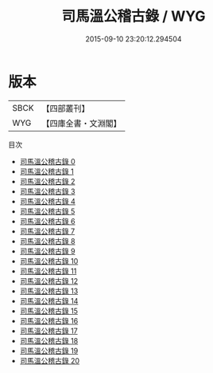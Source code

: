#+TITLE: 司馬溫公稽古錄 / WYG

#+DATE: 2015-09-10 23:20:12.294504
* 版本
 |      SBCK|【四部叢刊】  |
 |       WYG|【四庫全書・文淵閣】|
目次
 - [[file:KR2b0014_000.txt][司馬溫公稽古錄 0]]
 - [[file:KR2b0014_001.txt][司馬溫公稽古錄 1]]
 - [[file:KR2b0014_002.txt][司馬溫公稽古錄 2]]
 - [[file:KR2b0014_003.txt][司馬溫公稽古錄 3]]
 - [[file:KR2b0014_004.txt][司馬溫公稽古錄 4]]
 - [[file:KR2b0014_005.txt][司馬溫公稽古錄 5]]
 - [[file:KR2b0014_006.txt][司馬溫公稽古錄 6]]
 - [[file:KR2b0014_007.txt][司馬溫公稽古錄 7]]
 - [[file:KR2b0014_008.txt][司馬溫公稽古錄 8]]
 - [[file:KR2b0014_009.txt][司馬溫公稽古錄 9]]
 - [[file:KR2b0014_010.txt][司馬溫公稽古錄 10]]
 - [[file:KR2b0014_011.txt][司馬溫公稽古錄 11]]
 - [[file:KR2b0014_012.txt][司馬溫公稽古錄 12]]
 - [[file:KR2b0014_013.txt][司馬溫公稽古錄 13]]
 - [[file:KR2b0014_014.txt][司馬溫公稽古錄 14]]
 - [[file:KR2b0014_015.txt][司馬溫公稽古錄 15]]
 - [[file:KR2b0014_016.txt][司馬溫公稽古錄 16]]
 - [[file:KR2b0014_017.txt][司馬溫公稽古錄 17]]
 - [[file:KR2b0014_018.txt][司馬溫公稽古錄 18]]
 - [[file:KR2b0014_019.txt][司馬溫公稽古錄 19]]
 - [[file:KR2b0014_020.txt][司馬溫公稽古錄 20]]
